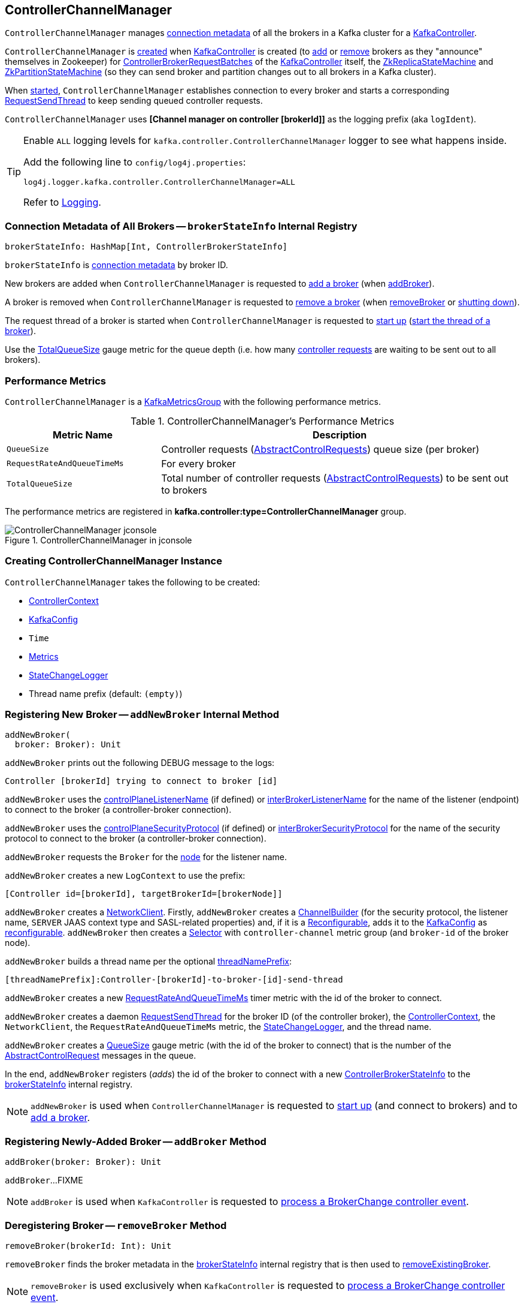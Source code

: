 == [[ControllerChannelManager]] ControllerChannelManager

`ControllerChannelManager` manages <<brokerStateInfo, connection metadata>> of all the brokers in a Kafka cluster for a link:kafka-controller-KafkaController.adoc#controllerChannelManager[KafkaController].

`ControllerChannelManager` is <<creating-instance, created>> when <<kafka-controller-KafkaController.adoc#controllerChannelManager, KafkaController>> is created (to <<addBroker, add>> or <<removeBroker, remove>> brokers as they "announce" themselves in Zookeeper) for <<kafka-controller-ControllerBrokerRequestBatch.adoc#, ControllerBrokerRequestBatches>> of the <<kafka-controller-KafkaController.adoc#brokerRequestBatch, KafkaController>> itself, the <<kafka-controller-KafkaController.adoc#replicaStateMachine, ZkReplicaStateMachine>> and <<kafka-controller-KafkaController.adoc#partitionStateMachine, ZkPartitionStateMachine>> (so they can send broker and partition changes out to all brokers in a Kafka cluster).

When <<startup, started>>, `ControllerChannelManager` establishes connection to every broker and starts a corresponding <<RequestSendThread, RequestSendThread>> to keep sending queued controller requests.

[[logIdent]]
`ControllerChannelManager` uses *[Channel manager on controller [brokerId]]* as the logging prefix (aka `logIdent`).

[[logging]]
[TIP]
====
Enable `ALL` logging levels for `kafka.controller.ControllerChannelManager` logger to see what happens inside.

Add the following line to `config/log4j.properties`:

```
log4j.logger.kafka.controller.ControllerChannelManager=ALL
```

Refer to <<kafka-logging.adoc#, Logging>>.
====

=== [[brokerStateInfo]] Connection Metadata of All Brokers -- `brokerStateInfo` Internal Registry

[source, scala]
----
brokerStateInfo: HashMap[Int, ControllerBrokerStateInfo]
----

`brokerStateInfo` is <<ControllerBrokerStateInfo, connection metadata>> by broker ID.

New brokers are added when `ControllerChannelManager` is requested to <<addNewBroker, add a broker>> (when <<addBroker, addBroker>>).

A broker is removed when `ControllerChannelManager` is requested to <<removeExistingBroker, remove a broker>> (when <<removeBroker, removeBroker>> or <<shutdown, shutting down>>).

The request thread of a broker is started when `ControllerChannelManager` is requested to <<startup, start up>> (<<startRequestSendThread, start the thread of a broker>>).

Use the <<TotalQueueSize, TotalQueueSize>> gauge metric for the queue depth (i.e. how many link:kafka-controller-AbstractControlRequest.adoc[controller requests] are waiting to be sent out to all brokers).

=== [[KafkaMetricsGroup]][[metrics]] Performance Metrics

`ControllerChannelManager` is a <<kafka-metrics-KafkaMetricsGroup.adoc#, KafkaMetricsGroup>> with the following performance metrics.

.ControllerChannelManager's Performance Metrics
[cols="30m,70",options="header",width="100%"]
|===
| Metric Name
| Description

| QueueSize
a| [[QueueSize]] Controller requests (<<kafka-controller-AbstractControlRequest.adoc#, AbstractControlRequests>>) queue size (per broker)

| RequestRateAndQueueTimeMs
a| [[RequestRateAndQueueTimeMs]][[requestRateAndQueueTimeMetrics]] For every broker

| TotalQueueSize
a| [[TotalQueueSize]] Total number of controller requests (<<kafka-controller-AbstractControlRequest.adoc#, AbstractControlRequests>>) to be sent out to brokers

|===

The performance metrics are registered in *kafka.controller:type=ControllerChannelManager* group.

.ControllerChannelManager in jconsole
image::images/ControllerChannelManager-jconsole.png[align="center"]

=== [[creating-instance]] Creating ControllerChannelManager Instance

`ControllerChannelManager` takes the following to be created:

* [[controllerContext]] <<kafka-controller-ControllerContext.adoc#, ControllerContext>>
* [[config]] <<kafka-server-KafkaConfig.adoc#, KafkaConfig>>
* [[time]] `Time`
* [[metrics]] <<kafka-Metrics.adoc#, Metrics>>
* [[stateChangeLogger]] link:kafka-controller-StateChangeLogger.adoc[StateChangeLogger]
* [[threadNamePrefix]] Thread name prefix (default: `(empty)`)

=== [[addNewBroker]] Registering New Broker -- `addNewBroker` Internal Method

[source, scala]
----
addNewBroker(
  broker: Broker): Unit
----

`addNewBroker` prints out the following DEBUG message to the logs:

```
Controller [brokerId] trying to connect to broker [id]
```

`addNewBroker` uses the link:kafka-server-KafkaConfig.adoc#controlPlaneListenerName[controlPlaneListenerName] (if defined) or link:kafka-server-KafkaConfig.adoc#interBrokerListenerName[interBrokerListenerName] for the name of the listener (endpoint) to connect to the broker (a controller-broker connection).

`addNewBroker` uses the link:kafka-server-KafkaConfig.adoc#controlPlaneSecurityProtocol[controlPlaneSecurityProtocol] (if defined) or link:kafka-server-KafkaConfig.adoc#interBrokerSecurityProtocol[interBrokerSecurityProtocol] for the name of the security protocol to connect to the broker (a controller-broker connection).

`addNewBroker` requests the `Broker` for the link:kafka-cluster-Broker.adoc#node[node] for the listener name.

`addNewBroker` creates a new `LogContext` to use the prefix:

```
[Controller id=[brokerId], targetBrokerId=[brokerNode]]
```

`addNewBroker` creates a link:kafka-clients-NetworkClient.adoc[NetworkClient]. Firstly, `addNewBroker` creates a link:kafka-common-network-ChannelBuilders.adoc#clientChannelBuilder[ChannelBuilder] (for the security protocol, the listener name, `SERVER` JAAS context type and SASL-related properties) and, if it is a link:kafka-common-Reconfigurable.adoc[Reconfigurable], adds it to the <<config, KafkaConfig>> as link:kafka-server-KafkaConfig.adoc#addReconfigurable[reconfigurable]. `addNewBroker` then creates a link:kafka-common-network-Selector.adoc[Selector] with `controller-channel` metric group (and `broker-id` of the broker node).

`addNewBroker` builds a thread name per the optional <<threadNamePrefix, threadNamePrefix>>:

```
[threadNamePrefix]:Controller-[brokerId]-to-broker-[id]-send-thread
```

`addNewBroker` creates a new <<RequestRateAndQueueTimeMs, RequestRateAndQueueTimeMs>> timer metric with the id of the broker to connect.

`addNewBroker` creates a daemon link:kafka-controller-RequestSendThread.adoc[RequestSendThread] for the broker ID (of the controller broker), the <<controllerContext, ControllerContext>>, the `NetworkClient`, the `RequestRateAndQueueTimeMs` metric, the <<stateChangeLogger, StateChangeLogger>>, and the thread name.

`addNewBroker` creates a <<QueueSize, QueueSize>> gauge metric (with the id of the broker to connect) that is the number of the link:kafka-controller-AbstractControlRequest.adoc[AbstractControlRequest] messages in the queue.

In the end, `addNewBroker` registers (_adds_) the id of the broker to connect with a new <<ControllerBrokerStateInfo, ControllerBrokerStateInfo>> to the <<brokerStateInfo, brokerStateInfo>> internal registry.

NOTE: `addNewBroker` is used when `ControllerChannelManager` is requested to <<startup, start up>> (and connect to brokers) and to <<addBroker, add a broker>>.

=== [[addBroker]] Registering Newly-Added Broker -- `addBroker` Method

[source, scala]
----
addBroker(broker: Broker): Unit
----

`addBroker`...FIXME

NOTE: `addBroker` is used when `KafkaController` is requested to link:kafka-controller-KafkaController.adoc#processBrokerChange[process a BrokerChange controller event].

=== [[removeBroker]] Deregistering Broker -- `removeBroker` Method

[source, scala]
----
removeBroker(brokerId: Int): Unit
----

`removeBroker` finds the broker metadata in the <<brokerStateInfo, brokerStateInfo>> internal registry that is then used to <<removeExistingBroker, removeExistingBroker>>.

NOTE: `removeBroker` is used exclusively when `KafkaController` is requested to <<kafka-controller-KafkaController.adoc#processBrokerChange, process a BrokerChange controller event>>.

=== [[startup]] Starting Up -- `startup` Method

[source, scala]
----
startup(): Unit
----

`startup`...FIXME

NOTE: `startup` is used when `KafkaController` is requested to link:kafka-controller-KafkaController.adoc#initializeControllerContext[initializeControllerContext].

=== [[shutdown]] Shutting Down -- `shutdown` Method

[source, scala]
----
shutdown(): Unit
----

`shutdown`...FIXME

NOTE: `shutdown` is used when...FIXME

=== [[sendRequest]] Sending AbstractControlRequest Out to Broker -- `sendRequest` Method

[source, scala]
----
sendRequest(
  brokerId: Int,
  request: AbstractControlRequest.Builder[_ <: AbstractControlRequest],
  callback: AbstractResponse => Unit = null)
----

`sendRequest`...FIXME

NOTE: `sendRequest` is used exclusively when `ControllerBrokerRequestBatch` is requested to <<kafka-controller-ControllerBrokerRequestBatch.adoc#sendRequest, send a controller request to a broker>>.

=== [[removeExistingBroker]] `removeExistingBroker` Internal Method

[source, scala]
----
removeExistingBroker(
  brokerState: ControllerBrokerStateInfo): Unit
----

`removeExistingBroker`...FIXME

NOTE: `removeExistingBroker` is used when...FIXME

=== [[startRequestSendThread]] Starting RequestSendThread -- `startRequestSendThread` Internal Method

[source, scala]
----
startRequestSendThread(
  brokerId: Int): Unit
----

`startRequestSendThread` finds the `RequestSendThread` in the broker metadata in the <<brokerStateInfo, brokerStateInfo>> internal registry and, if the thread has not started yet, `startRequestSendThread` <<start, starts it>>.

NOTE: `startRequestSendThread` is used when `ControllerChannelManager` is requested to <<startup, start up>> and <<addBroker, addBroker>>.

=== [[ControllerBrokerStateInfo]] ControllerBrokerStateInfo

`ControllerBrokerStateInfo` is a broker metadata that holds the following:

* [[networkClient]] <<kafka-clients-NetworkClient.adoc#, Non-Blocking Network KafkaClient>>
* [[brokerNode]] Broker Node
* [[messageQueue]] Message Queue (`BlockingQueue[QueueItem]`)
* [[requestSendThread]] `RequestSendThread`
* [[queueSizeGauge]] Queue Size (`Gauge[Int]`)
* [[requestRateAndTimeMetrics]] RequestRateAndTime Metrics
* [[reconfigurableChannelBuilder]] <<kafka-common-Reconfigurable.adoc#, Reconfigurable>>

